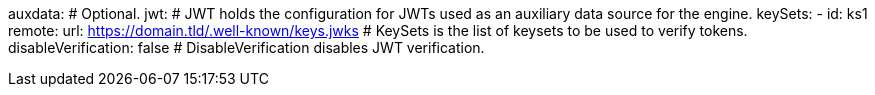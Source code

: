 auxdata: # Optional.
  jwt: # JWT holds the configuration for JWTs used as an auxiliary data source for the engine.
    keySets: 
    - id: ks1
      remote:
        url: https://domain.tld/.well-known/keys.jwks # KeySets is the list of keysets to be used to verify tokens.
    disableVerification: false # DisableVerification disables JWT verification.

